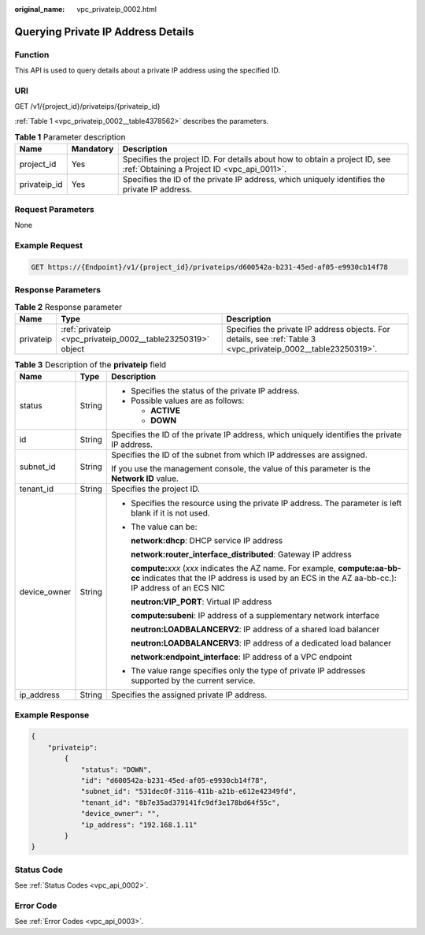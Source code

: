 :original_name: vpc_privateip_0002.html

.. _vpc_privateip_0002:

Querying Private IP Address Details
===================================

Function
--------

This API is used to query details about a private IP address using the specified ID.

URI
---

GET /v1/{project_id}/privateips/{privateip_id}

:ref:`Table 1 <vpc_privateip_0002__table4378562>` describes the parameters.

.. _vpc_privateip_0002__table4378562:

.. table:: **Table 1** Parameter description

   +--------------+-----------+---------------------------------------------------------------------------------------------------------------------------+
   | Name         | Mandatory | Description                                                                                                               |
   +==============+===========+===========================================================================================================================+
   | project_id   | Yes       | Specifies the project ID. For details about how to obtain a project ID, see :ref:`Obtaining a Project ID <vpc_api_0011>`. |
   +--------------+-----------+---------------------------------------------------------------------------------------------------------------------------+
   | privateip_id | Yes       | Specifies the ID of the private IP address, which uniquely identifies the private IP address.                             |
   +--------------+-----------+---------------------------------------------------------------------------------------------------------------------------+

Request Parameters
------------------

None

Example Request
---------------

.. code-block:: text

   GET https://{Endpoint}/v1/{project_id}/privateips/d600542a-b231-45ed-af05-e9930cb14f78

Response Parameters
-------------------

.. table:: **Table 2** Response parameter

   +-----------+-------------------------------------------------------------+----------------------------------------------------------------------------------------------------------------+
   | Name      | Type                                                        | Description                                                                                                    |
   +===========+=============================================================+================================================================================================================+
   | privateip | :ref:`privateip <vpc_privateip_0002__table23250319>` object | Specifies the private IP address objects. For details, see :ref:`Table 3 <vpc_privateip_0002__table23250319>`. |
   +-----------+-------------------------------------------------------------+----------------------------------------------------------------------------------------------------------------+

.. _vpc_privateip_0002__table23250319:

.. table:: **Table 3** Description of the **privateip** field

   +-----------------------+-----------------------+---------------------------------------------------------------------------------------------------------------------------------------------------------------------------------------+
   | Name                  | Type                  | Description                                                                                                                                                                           |
   +=======================+=======================+=======================================================================================================================================================================================+
   | status                | String                | -  Specifies the status of the private IP address.                                                                                                                                    |
   |                       |                       | -  Possible values are as follows:                                                                                                                                                    |
   |                       |                       |                                                                                                                                                                                       |
   |                       |                       |    -  **ACTIVE**                                                                                                                                                                      |
   |                       |                       |    -  **DOWN**                                                                                                                                                                        |
   +-----------------------+-----------------------+---------------------------------------------------------------------------------------------------------------------------------------------------------------------------------------+
   | id                    | String                | Specifies the ID of the private IP address, which uniquely identifies the private IP address.                                                                                         |
   +-----------------------+-----------------------+---------------------------------------------------------------------------------------------------------------------------------------------------------------------------------------+
   | subnet_id             | String                | Specifies the ID of the subnet from which IP addresses are assigned.                                                                                                                  |
   |                       |                       |                                                                                                                                                                                       |
   |                       |                       | If you use the management console, the value of this parameter is the **Network ID** value.                                                                                           |
   +-----------------------+-----------------------+---------------------------------------------------------------------------------------------------------------------------------------------------------------------------------------+
   | tenant_id             | String                | Specifies the project ID.                                                                                                                                                             |
   +-----------------------+-----------------------+---------------------------------------------------------------------------------------------------------------------------------------------------------------------------------------+
   | device_owner          | String                | -  Specifies the resource using the private IP address. The parameter is left blank if it is not used.                                                                                |
   |                       |                       |                                                                                                                                                                                       |
   |                       |                       | -  The value can be:                                                                                                                                                                  |
   |                       |                       |                                                                                                                                                                                       |
   |                       |                       |    **network:dhcp**: DHCP service IP address                                                                                                                                          |
   |                       |                       |                                                                                                                                                                                       |
   |                       |                       |    **network:router_interface_distributed**: Gateway IP address                                                                                                                       |
   |                       |                       |                                                                                                                                                                                       |
   |                       |                       |    **compute:**\ *xxx* (*xxx* indicates the AZ name. For example, **compute:aa-bb-cc** indicates that the IP address is used by an ECS in the AZ aa-bb-cc.): IP address of an ECS NIC |
   |                       |                       |                                                                                                                                                                                       |
   |                       |                       |    **neutron:VIP_PORT**: Virtual IP address                                                                                                                                           |
   |                       |                       |                                                                                                                                                                                       |
   |                       |                       |    **compute:subeni**: IP address of a supplementary network interface                                                                                                                |
   |                       |                       |                                                                                                                                                                                       |
   |                       |                       |    **neutron:LOADBALANCERV2**: IP address of a shared load balancer                                                                                                                   |
   |                       |                       |                                                                                                                                                                                       |
   |                       |                       |    **neutron:LOADBALANCERV3**: IP address of a dedicated load balancer                                                                                                                |
   |                       |                       |                                                                                                                                                                                       |
   |                       |                       |    **network:endpoint_interface**: IP address of a VPC endpoint                                                                                                                       |
   |                       |                       |                                                                                                                                                                                       |
   |                       |                       | -  The value range specifies only the type of private IP addresses supported by the current service.                                                                                  |
   +-----------------------+-----------------------+---------------------------------------------------------------------------------------------------------------------------------------------------------------------------------------+
   | ip_address            | String                | Specifies the assigned private IP address.                                                                                                                                            |
   +-----------------------+-----------------------+---------------------------------------------------------------------------------------------------------------------------------------------------------------------------------------+

Example Response
----------------

.. code-block::

   {
       "privateip":
           {
               "status": "DOWN",
               "id": "d600542a-b231-45ed-af05-e9930cb14f78",
               "subnet_id": "531dec0f-3116-411b-a21b-e612e42349fd",
               "tenant_id": "8b7e35ad379141fc9df3e178bd64f55c",
               "device_owner": "",
               "ip_address": "192.168.1.11"
           }
   }

Status Code
-----------

See :ref:`Status Codes <vpc_api_0002>`.

Error Code
----------

See :ref:`Error Codes <vpc_api_0003>`.
